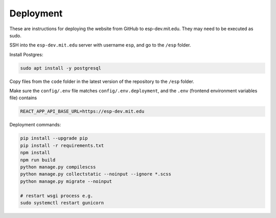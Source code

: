 ##########
Deployment
##########

These are instructions for deploying the website from GitHub to esp-dev.mit.edu. They may need to be executed as sudo.

SSH into the ``esp-dev.mit.edu`` server with username ``esp``, and go to the ``/esp`` folder.

Install Postgres:

.. code-block::

    sudo apt install -y postgresql

Copy files from the ``code`` folder in the latest version of the repository to the ``/esp`` folder.

Make sure the ``config/.env`` file matches ``config/.env.deployment``, and the ``.env`` (frontend environment variables file) contains

.. code-block::

    REACT_APP_API_BASE_URL=https://esp-dev.mit.edu

Deployment commands:

.. code-block::

    pip install --upgrade pip
    pip install -r requirements.txt
    npm install
    npm run build
    python manage.py compilescss
    python manage.py collectstatic --noinput --ignore *.scss
    python manage.py migrate --noinput

    # restart wsgi process e.g.
    sudo systemctl restart gunicorn
